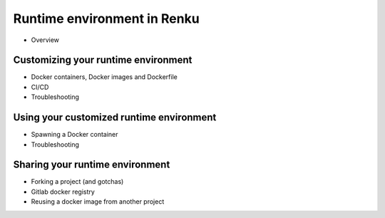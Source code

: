 .. _runtime_env:

Runtime environment in Renku
============================

- Overview

Customizing your runtime environment
------------------------------------

- Docker containers, Docker images and Dockerfile
- CI/CD
- Troubleshooting

Using your customized runtime environment
-----------------------------------------

- Spawning a Docker container
- Troubleshooting

Sharing your runtime environment
--------------------------------

- Forking a project (and gotchas)
- Gitlab docker registry
- Reusing a docker image from another project
